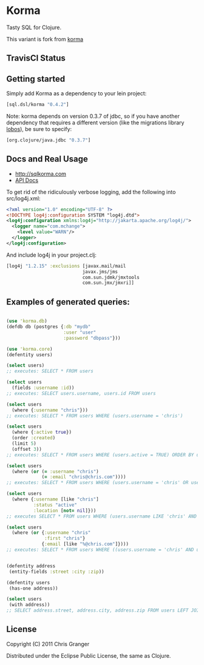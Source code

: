 * Korma

Tasty SQL for Clojure.

This variant is fork from [[https://github.com/Korma/Korma][korma]]

** TravisCI Status

#+ATTR_HTML: :alt Build Status
[[https://travis-ci.org/korma/Korma][https://travis-ci.org/korma/Korma.png]]

** Getting started

Simply add Korma as a dependency to your lein project:

#+BEGIN_SRC clojure
    [sql.dsl/korma "0.4.2"]
#+END_SRC

Note: korma depends on version 0.3.7 of jdbc, so if you have another
dependency that requires a different version (like the migrations
library [[https://github.com/budu/lobos][lobos]]), be sure to specify:

#+BEGIN_SRC clojure
    [org.clojure/java.jdbc "0.3.7"]
#+END_SRC

** Docs and Real Usage

-  [[http://sqlkorma.com]]
-  [[http://korma.github.com/Korma/][API Docs]]

To get rid of the ridiculously verbose logging, add the following into
src/log4j.xml:

#+BEGIN_SRC xml
    <?xml version="1.0" encoding="UTF-8" ?>
    <!DOCTYPE log4j:configuration SYSTEM "log4j.dtd">
    <log4j:configuration xmlns:log4j="http://jakarta.apache.org/log4j/">
      <logger name="com.mchange">
        <level value="WARN"/>
      </logger>
    </log4j:configuration>
#+END_SRC

And include log4j in your project.clj:

#+BEGIN_SRC clojure
    [log4j "1.2.15" :exclusions [javax.mail/mail
                                javax.jms/jms
                                com.sun.jdmk/jmxtools
                                com.sun.jmx/jmxri]]
#+END_SRC

** Examples of generated queries:

#+BEGIN_SRC clojure

    (use 'korma.db)
    (defdb db (postgres {:db "mydb"
                         :user "user"
                         :password "dbpass"}))

    (use 'korma.core)
    (defentity users)

    (select users)
    ;; executes: SELECT * FROM users

    (select users
      (fields :username :id))
    ;; executes: SELECT users.username, users.id FROM users

    (select users
      (where {:username "chris"}))
    ;; executes: SELECT * FROM users WHERE (users.username = 'chris')

    (select users 
      (where {:active true})
      (order :created)
      (limit 5)
      (offset 3))
    ;; executes: SELECT * FROM users WHERE (users.active = TRUE) ORDER BY users.created DESC LIMIT 5 OFFSET 3

    (select users
      (where (or (= :username "chris")
                 (= :email "chris@chris.com"))))
    ;; executes: SELECT * FROM users WHERE (users.username = 'chris' OR users.email = 'chris@chris.com')

    (select users
      (where {:username [like "chris"]
              :status "active"
              :location [not= nil]}))
    ;; executes SELECT * FROM users WHERE (users.username LIKE 'chris' AND users.status = 'active' AND users.location IS NOT NULL)

    (select users
      (where (or {:username "chris"
                  :first "chris"}
                 {:email [like "%@chris.com"]})))
    ;; executes: SELECT * FROM users WHERE ((users.username = 'chris' AND users.first = 'chris') OR users.email LIKE '%@chris.com)'


    (defentity address
     (entity-fields :street :city :zip))

    (defentity users
     (has-one address))

    (select users
     (with address))
    ;; SELECT address.street, address.city, address.zip FROM users LEFT JOIN address ON users.id = address.users_id
#+END_SRC

** License

Copyright (C) 2011 Chris Granger

Distributed under the Eclipse Public License, the same as Clojure.
